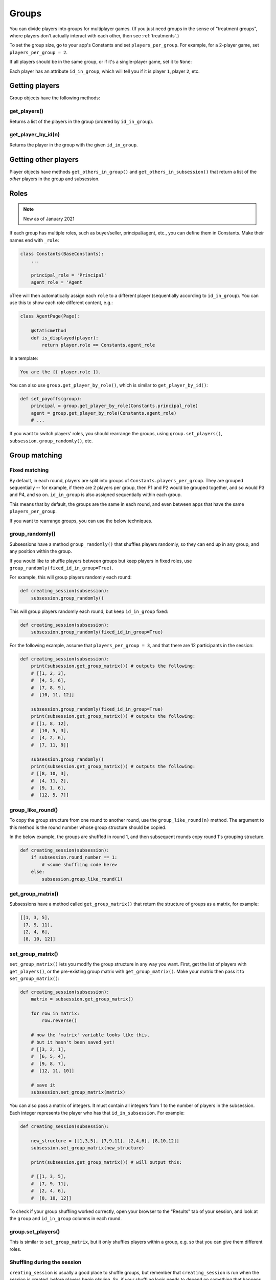 .. _groups:

Groups
======

You can divide players into groups for multiplayer games.
(If you just need groups in the sense of "treatment groups",
where players don't actually interact with each other,
then see :ref:`treatments`.)

To set the group size, go to your app's Constants and set
``players_per_group``. For example, for a 2-player game,
set ``players_per_group = 2``.

If all players should be in the same group,
or if it's a single-player game, set it to ``None``:

Each player has an attribute ``id_in_group``,
which will tell you if it is player ``1``, player ``2``, etc.

Getting players
---------------

Group objects have the following methods:

get_players()
~~~~~~~~~~~~~

Returns a list of the players in the group (ordered by ``id_in_group``).

get_player_by_id(n)
~~~~~~~~~~~~~~~~~~~

Returns the player in the group with the given ``id_in_group``.


Getting other players
---------------------

Player objects have methods ``get_others_in_group()`` and
``get_others_in_subsession()`` that return a list of the *other* players
in the group and subsession.

.. _roles:

Roles
-----

.. note::

    New as of January 2021

If each group has multiple roles, such as buyer/seller, principal/agent, etc.,
you can define them in Constants. Make their names end with ``_role``:

.. code-block:: python

    class Constants(BaseConstants):
        ...

        principal_role = 'Principal'
        agent_role = 'Agent

oTree will then automatically assign each ``role`` to a different player
(sequentially according to ``id_in_group``).
You can use this to show each role different content, e.g.:

.. code-block:: python

    class AgentPage(Page):

        @staticmethod
        def is_displayed(player):
            return player.role == Constants.agent_role

In a template:

.. code-block:: html

    You are the {{ player.role }}.

You can also use ``group.get_player_by_role()``, which is similar to ``get_player_by_id()``:

.. code-block:: python

    def set_payoffs(group):
        principal = group.get_player_by_role(Constants.principal_role)
        agent = group.get_player_by_role(Constants.agent_role)
        # ...

If you want to switch players' roles,
you should rearrange the groups, using ``group.set_players()``, ``subsession.group_randomly()``,
etc.


.. _shuffling:

Group matching
--------------

.. _fixed_matching:

Fixed matching
~~~~~~~~~~~~~~

By default, in each round, players are split into groups of ``Constants.players_per_group``.
They are grouped sequentially -- for example, if there are 2 players per group,
then P1 and P2 would be grouped together, and so would P3 and P4, and so on.
``id_in_group`` is also assigned sequentially within each group.

This means that by default, the groups are the same in each round,
and even between apps that have the same ``players_per_group``.

If you want to rearrange groups, you can use the below techniques.

group_randomly()
~~~~~~~~~~~~~~~~

Subsessions have a method ``group_randomly()`` that shuffles players randomly,
so they can end up in any group, and any position within the group.

If you would like to shuffle players between groups but keep players in fixed roles,
use ``group_randomly(fixed_id_in_group=True)``.

For example, this will group players randomly each round:

.. code-block:: python

    def creating_session(subsession):
        subsession.group_randomly()

This will group players randomly each round, but keep ``id_in_group`` fixed:

.. code-block:: python

    def creating_session(subsession):
        subsession.group_randomly(fixed_id_in_group=True)

For the following example, assume that ``players_per_group = 3``, and that there are 12 participants in the session:

.. code-block:: python

    def creating_session(subsession):
        print(subsession.get_group_matrix()) # outputs the following:
        # [[1, 2, 3],
        #  [4, 5, 6],
        #  [7, 8, 9],
        #  [10, 11, 12]]

        subsession.group_randomly(fixed_id_in_group=True)
        print(subsession.get_group_matrix()) # outputs the following:
        # [[1, 8, 12],
        #  [10, 5, 3],
        #  [4, 2, 6],
        #  [7, 11, 9]]

        subsession.group_randomly()
        print(subsession.get_group_matrix()) # outputs the following:
        # [[8, 10, 3],
        #  [4, 11, 2],
        #  [9, 1, 6],
        #  [12, 5, 7]]

.. _group_like_round:

group_like_round()
~~~~~~~~~~~~~~~~~~

To copy the group structure from one round to another round,
use the ``group_like_round(n)`` method.
The argument to this method is the round number
whose group structure should be copied.

In the below example, the groups are shuffled in round 1,
and then subsequent rounds copy round 1's grouping structure.

.. code-block:: python

    def creating_session(subsession):
        if subsession.round_number == 1:
            # <some shuffling code here>
        else:
            subsession.group_like_round(1)


get_group_matrix()
~~~~~~~~~~~~~~~~~~

Subsessions have a method called ``get_group_matrix()`` that
return the structure of groups as a matrix, for example:

.. code-block:: python

    [[1, 3, 5],
     [7, 9, 11],
     [2, 4, 6],
     [8, 10, 12]]



.. _set_group_matrix:

set_group_matrix()
~~~~~~~~~~~~~~~~~~

``set_group_matrix()`` lets you modify the group structure in any way you want.
First, get the list of players with ``get_players()``, or the pre-existing
group matrix with ``get_group_matrix()``.
Make your matrix then pass it to ``set_group_matrix()``:

.. code-block:: python

    def creating_session(subsession):
        matrix = subsession.get_group_matrix()

        for row in matrix:
            row.reverse()

        # now the 'matrix' variable looks like this,
        # but it hasn't been saved yet!
        # [[3, 2, 1],
        #  [6, 5, 4],
        #  [9, 8, 7],
        #  [12, 11, 10]]

        # save it
        subsession.set_group_matrix(matrix)

You can also pass a matrix of integers.
It must contain all integers from 1 to the number of players
in the subsession. Each integer represents the player who has that ``id_in_subsession``.
For example:

.. code-block:: python

    def creating_session(subsession):

        new_structure = [[1,3,5], [7,9,11], [2,4,6], [8,10,12]]
        subsession.set_group_matrix(new_structure)

        print(subsession.get_group_matrix()) # will output this:

        # [[1, 3, 5],
        #  [7, 9, 11],
        #  [2, 4, 6],
        #  [8, 10, 12]]

To check if your group shuffling worked correctly,
open your browser to the "Results" tab of your session,
and look at the ``group`` and ``id_in_group`` columns in each round.

group.set_players()
~~~~~~~~~~~~~~~~~~~

This is similar to ``set_group_matrix``, but it only shuffles players within a group,
e.g. so that you can give them different roles.

Shuffling during the session
~~~~~~~~~~~~~~~~~~~~~~~~~~~~

``creating_session`` is usually a good place to shuffle groups,
but remember that ``creating_session`` is run when the session is created,
before players begin playing. So, if your shuffling logic needs to depend on
something that happens after the session starts, you should do the
shuffling in a wait page instead.

You need to make a ``WaitPage`` with ``wait_for_all_groups=True``
and put the shuffling code in ``after_all_players_arrive``:

.. code-block:: python

    class ShuffleWaitPage(WaitPage):

        wait_for_all_groups = True

        @staticmethod
        def after_all_players_arrive(subsession):
            subsession.group_randomly()
            # etc...


Group by arrival time
~~~~~~~~~~~~~~~~~~~~~

See :ref:`group_by_arrival_time`.
